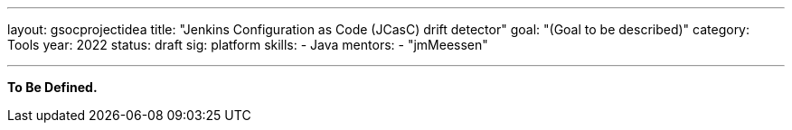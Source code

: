 ---
layout: gsocprojectidea
title: "Jenkins Configuration as Code (JCasC) drift detector"
goal: "(Goal to be described)"
category: Tools
year: 2022
status: draft
sig: platform
skills:
- Java
mentors:
- "jmMeessen"

// links:
//   gitter: "jenkinsci/plugin-installation-manager-cli-tool"
//   draft: https://docs.google.com/document/d/1s-dLUfU1OK-88bCj-GKaNuFfJQlQNLTWtacKkVMVmHc
---

**To Be Defined.**


// === Background
// TBD

// === Quick Start
// TBD

// === Skills to Study and Improve
// * TBD

// === Newbie Friendly Issues


